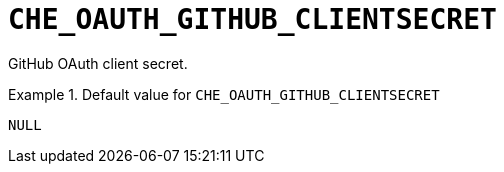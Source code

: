 [id="che_oauth_github_clientsecret_{context}"]
= `+CHE_OAUTH_GITHUB_CLIENTSECRET+`

GitHub OAuth client secret.


.Default value for `+CHE_OAUTH_GITHUB_CLIENTSECRET+`
====
----
NULL
----
====

